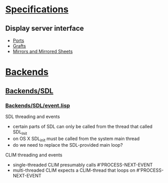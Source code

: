 * [[skim:///Users/mrohne/Develop/McCLIM/Spec/src/clim.pdf::1][Specifications]]
** Display server interface
   - [[skim:///Users/mrohne/Develop/McCLIM/Spec/src/clim.pdf::89][Ports]]
   - [[skim:///Users/mrohne/Develop/McCLIM/Spec/src/clim.pdf::91][Grafts]]
   - [[skim:///Users/mrohne/Develop/McCLIM/Spec/src/clim.pdf::93][Mirrors and Mirrored Sheets]]

* [[file:Backends][Backends]]
** [[file:Backends/SDL][Backends/SDL]]
*** [[file:Backends/SDL/event.lisp][Backends/SDL/event.lisp]]
    SDL threading and events
    - certain parts of SDL can only be called from the thread that called SDL_Init
    - on OS X SDL_init must be called from the system main thread
    - do we need to replace the SDL-provided main loop?
    CLIM threading and events
    - single-threaded CLIM presumably calls #'PROCESS-NEXT-EVENT
    - multi-threaded CLIM expects a CLIM-thread that loops on #'PROCESS-NEXT-EVENT
